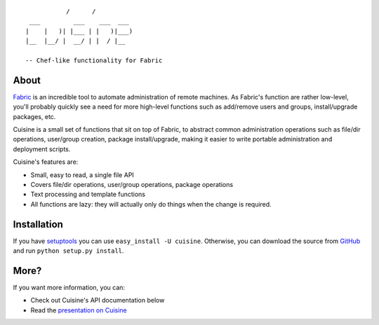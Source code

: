 ::

               /      /
     ___         ___    ___  ___
    |    |   )| |___ | |   )|___)
    |__  |__/ |  __/ | |  / |__

    -- Chef-like functionality for Fabric


About
-----

`Fabric <http://fabfile.org>`_ is an incredible tool to automate administration
of remote machines. As Fabric's function are rather low-level, you'll probably
quickly see a need for more high-level functions such as add/remove users and
groups, install/upgrade packages, etc.

Cuisine is a small set of functions that sit on top of Fabric, to abstract
common administration operations such as file/dir operations, user/group creation,
package install/upgrade, making it easier to write portable administration
and deployment scripts.

Cuisine's features are:

* Small, easy to read, a single file API
* Covers file/dir operations, user/group operations, package operations
* Text processing and template functions
* All functions are lazy: they will actually only do things when the change
  is required.


Installation
------------

If you have `setuptools <http://peak.telecommunity.com/DevCenter/setuptools>`_
you can use ``easy_install -U cuisine``. Otherwise, you can download the
source from `GitHub <http://github.com/sebastien/cuisine>`_ and run ``python
setup.py install``.


More?
-----

If you want more information, you can:

* Check out Cuisine's API documentation below
* Read the `presentation on Cuisine <http://ur1.ca/45ku5>`_
